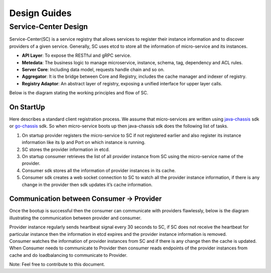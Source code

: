 Design Guides
=============

Service-Center Design
---------------------

Service-Center(SC) is a service registry that allows services to
register their instance information and to discover providers of a given
service. Generally, SC uses etcd to store all the information of
micro-service and its instances.

.. image:: aggregator-design.PNG

-  **API Layer**: To expose the RESTful and gRPC service.
-  **Metedata**: The business logic to manage microservice, instance,
   schema, tag, dependency and ACL rules.
-  **Server Core**: Including data model, requests handle chain and so
   on.
-  **Aggregator**: It is the bridge between Core and Registry, includes
   the cache manager and indexer of registry.
-  **Registry Adaptor**: An abstract layer of registry, exposing a
   unified interface for upper layer calls.

Below is the diagram stating the working principles and flow of SC.

On StartUp
^^^^^^^^^^

Here describes a standard client registration process. We assume that
micro-services are written using `java-chassis`_ sdk or `go-chassis`_
sdk. So when micro-service boots up then java-chassis sdk does the
following list of tasks.

1. On startup provider registers the micro-service to SC if not
   registered earlier and also register its instance information like
   its Ip and Port on which instance is running.
2. SC stores the provider information in etcd.
3. On startup consumer retrieves the list of all provider instance from
   SC using the micro-service name of the provider.
4. Consumer sdk stores all the information of provider instances in its
   cache.
5. Consumer sdk creates a web socket connection to SC to watch all the
   provider instance information, if there is any change in the provider
   then sdk updates it’s cache information.

.. image:: onStartup.PNG

Communication between Consumer -> Provider
^^^^^^^^^^^^^^^^^^^^^^^^^^^^^^^^^^^^^^^^^^

Once the bootup is successful then the consumer can communicate with
providers flawlessly, below is the diagram illustrating the
communication between provider and consumer.

.. image:: communication.PNG

| Provider instance regularly sends heartbeat signal every 30 seconds to
  SC, if SC does not receive the heartbeat for particular instance then
  the information in etcd expires and the provider instance information
  is removed.
| Consumer watches the information of provider instances from SC and if
  there is any change then the cache is updated.
| When Consumer needs to communicate to Provider then consumer reads
  endpoints of the provider instances from cache and do loadbalancing to
  communicate to Provider.

Note: Feel free to contribute to this document.

.. _java-chassis: https://github.com/ServiceComb/java-chassis
.. _go-chassis: https://github.com/go-chassis/go-chassis